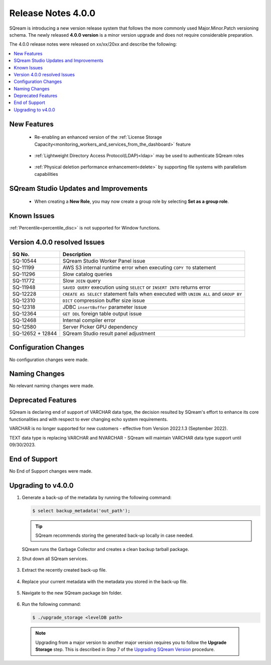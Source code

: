 .. _4.0.0:

**************************
Release Notes 4.0.0
**************************

SQream is introducing a new version release system that follows the more commonly used Major.Minor.Patch versioning schema. The newly released **4.0.0 version** is a minor version upgrade and does not require considerable preparation.

The 4.0.0 release notes were released on xx/xx/20xx and describe the following:

.. contents:: 
   :local:
   :depth: 1      

New Features
------------

 * Re-enabling an enhanced version of the :ref:`License Storage Capacity<monitoring_workers_and_services_from_the_dashboard>` feature 

	::

 * :ref:`Lightweight Directory Access Protocol(LDAP)<ldap>` may be used to authenticate SQream roles

	::

 * :ref:`Physical deletion performance enhancement<delete>` by supporting file systems with parallelism capabilities
 
SQream Studio Updates and Improvements
--------------------------------------

 *  When creating a **New Role**, you may now create a group role by selecting **Set as a group role**.

	::

Known Issues
------------
:ref:`Percentile<percentile_disc>` is not supported for Window functions.

Version 4.0.0 resolved Issues
-----------------------------

+------------------------+------------------------------------------------------------------------------------------+
|  **SQ No.**            | **Description**                                                                          |
+========================+==========================================================================================+
| SQ-10544               | SQream Studio Worker Panel issue                                                         |
+------------------------+------------------------------------------------------------------------------------------+
| SQ-11199               | AWS S3 internal runtime error when executing ``COPY TO`` statement                       |
+------------------------+------------------------------------------------------------------------------------------+
| SQ-11296               | Slow catalog queries                                                                     |
+------------------------+------------------------------------------------------------------------------------------+
| SQ-11772               | Slow ``JOIN`` query                                                                      |
+------------------------+------------------------------------------------------------------------------------------+
| SQ-11948               | ``SAVED QUERY`` execution using ``SELECT`` or ``INSERT INTO`` returns error              |
+------------------------+------------------------------------------------------------------------------------------+
| SQ-12228               | ``CREATE AS SELECT`` statement fails when executed with ``UNION ALL`` and ``GROUP BY``   |
+------------------------+------------------------------------------------------------------------------------------+
| SQ-12310               | ``DICT`` compression buffer size issue                                                   |
+------------------------+------------------------------------------------------------------------------------------+
|  SQ-12318              | JDBC ``insertBuffer`` parameter issue                                                    |
+------------------------+------------------------------------------------------------------------------------------+
| SQ-12364               | ``GET DDL`` foreign table output issue                                                   |
+------------------------+------------------------------------------------------------------------------------------+
| SQ-12468               | Internal compiler error                                                                  |
+------------------------+------------------------------------------------------------------------------------------+
|  SQ-12580              | Server Picker GPU dependency                                                             |
+------------------------+------------------------------------------------------------------------------------------+
|  SQ-12652 + 12844      | SQream Studio result panel adjustment                                                    |
+------------------------+------------------------------------------------------------------------------------------+


Configuration Changes
---------------------
No configuration changes were made.

Naming Changes
--------------
No relevant naming changes were made.

Deprecated Features
-------------------
SQream is declaring end of support of VARCHAR data type, the decision resulted by SQream's effort to enhance its core functionalities and with respect to ever changing echo system requirements.

VARCHAR is no longer supported for new customers - effective from Version 2022.1.3 (September 2022).  

TEXT data type is replacing VARCHAR and NVARCHAR - SQream will maintain VARCHAR data type support until 09/30/2023.


End of Support
---------------
No End of Support changes were made.

Upgrading to v4.0.0
-------------------
1. Generate a back-up of the metadata by running the following command:

   .. code-block:: console

      $ select backup_metadata('out_path');
	  
   .. tip:: SQream recommends storing the generated back-up locally in case needed.
   
   SQream runs the Garbage Collector and creates a clean backup tarball package.
   
2. Shut down all SQream services.

    ::

3. Extract the recently created back-up file.

    ::

4. Replace your current metadata with the metadata you stored in the back-up file.

    ::

5. Navigate to the new SQream package bin folder.

    ::

6. Run the following command:

   .. code-block:: console

      $ ./upgrade_storage <levelDB path>

  .. note:: Upgrading from a major version to another major version requires you to follow the **Upgrade Storage** step. This is described in Step 7 of the `Upgrading SQream Version <../installation_guides/installing_sqream_with_binary.html#upgrading-sqream-version>`_ procedure.
  
